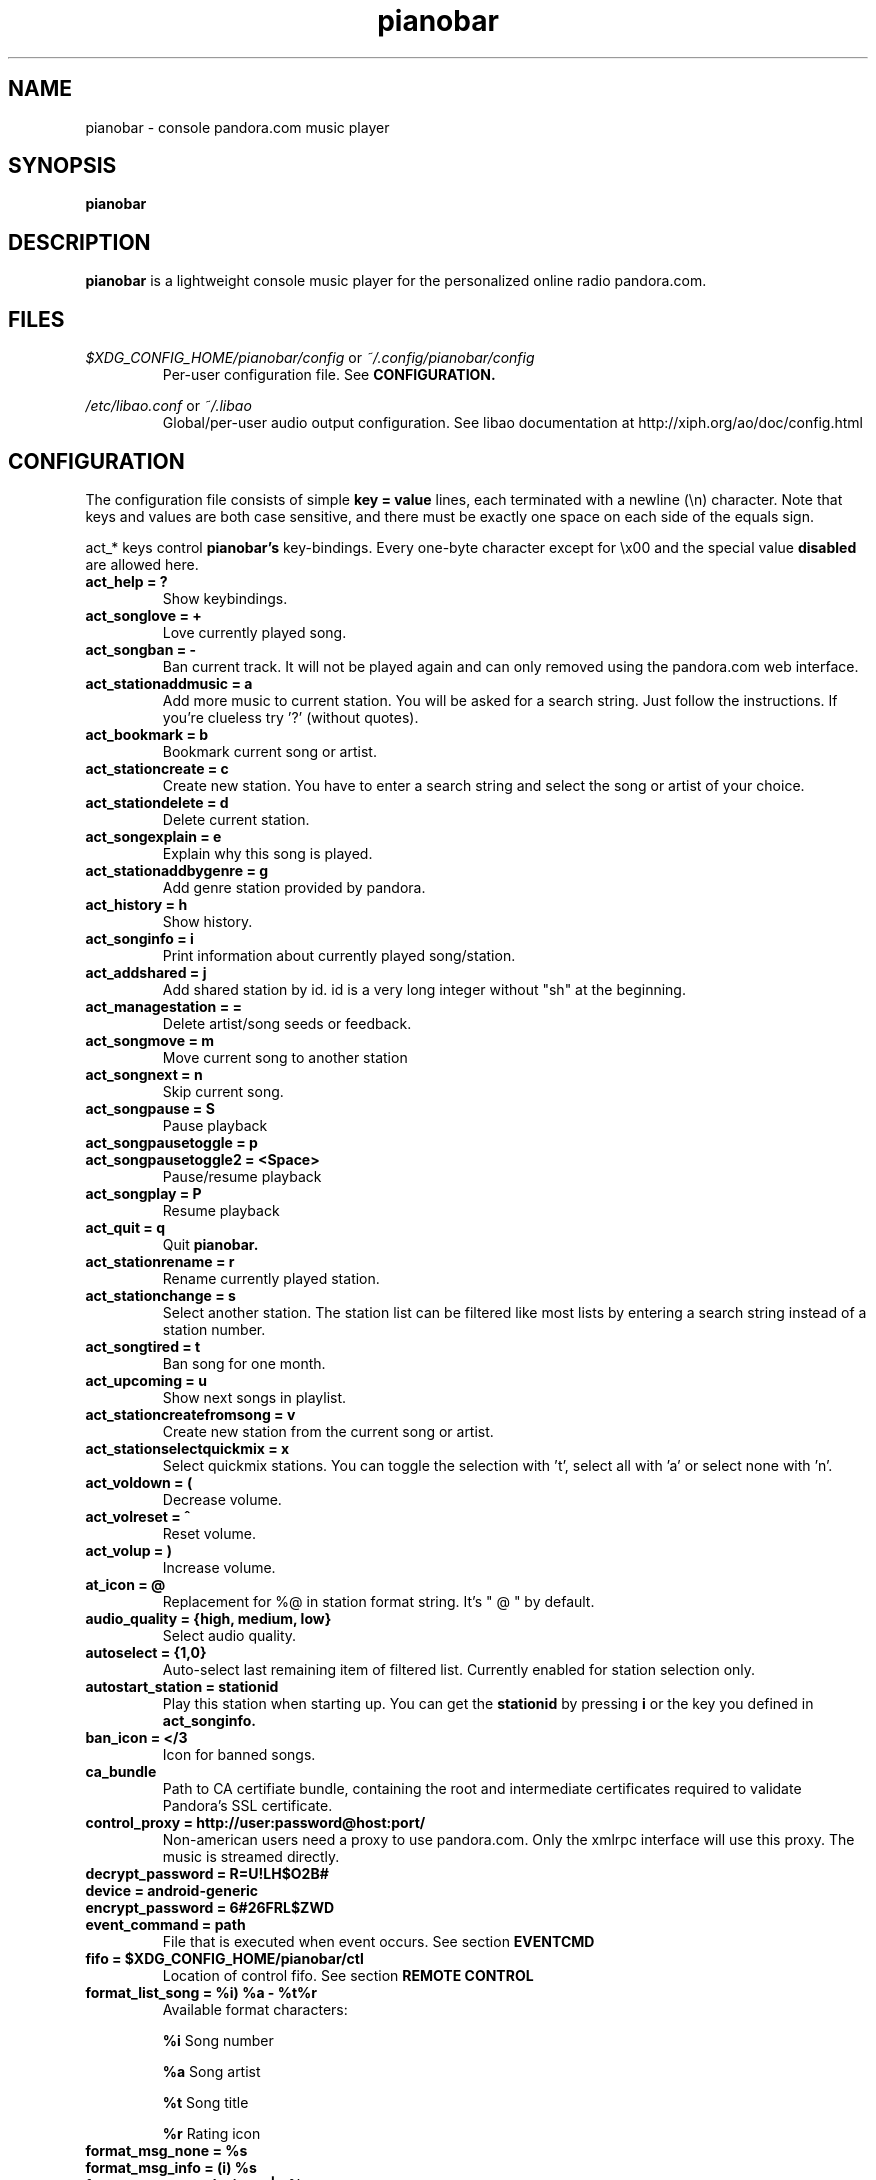 .\" Continuation line for .TP header.
.de TQ
.  br
.  ns
.  TP \\$1\" no doublequotes around argument!
..
.TH pianobar 1

.SH NAME
pianobar \- console pandora.com music player

.SH SYNOPSIS
.B pianobar

.SH DESCRIPTION
.B pianobar
is a lightweight console music player for the personalized online radio
pandora.com.

.SH FILES
.I $XDG_CONFIG_HOME/pianobar/config
or
.I ~/.config/pianobar/config
.RS
Per-user configuration file. See
.B CONFIGURATION.
.RE

.I /etc/libao.conf
or
.I ~/.libao
.RS
Global/per-user audio output configuration. See libao documentation at
http://xiph.org/ao/doc/config.html
.RE

.SH CONFIGURATION
The configuration file consists of simple
.B key = value
lines, each terminated with a newline (\\n) character. Note that keys and
values are both case sensitive, and there must be exactly one space on each
side of the equals sign.

act_* keys control 
.B pianobar's
key-bindings. Every one-byte character except for \\x00 and the
special value
.B disabled
are allowed here.

.TP
.B act_help = ?
Show keybindings.

.TP
.B act_songlove = +
Love currently played song.

.TP
.B act_songban = -
Ban current track. It will not be played again and can only removed using the
pandora.com web interface.

.TP
.B act_stationaddmusic = a
Add more music to current station. You will be asked for a search string. Just
follow the instructions. If you're clueless try '?' (without quotes).

.TP
.B act_bookmark = b
Bookmark current song or artist.

.TP
.B act_stationcreate = c
Create new station. You have to enter a search string and select the song or
artist of your choice.

.TP
.B act_stationdelete = d
Delete current station.

.TP
.B act_songexplain = e
Explain why this song is played.

.TP
.B act_stationaddbygenre = g
Add genre station provided by pandora.

.TP
.B act_history = h
Show history.

.TP
.B act_songinfo = i
Print information about currently played song/station.

.TP
.B act_addshared = j
Add shared station by id. id is a very long integer without "sh" at the
beginning.

.TP
.B act_managestation = =
Delete artist/song seeds or feedback.

.TP
.B act_songmove = m
Move current song to another station

.TP
.B act_songnext = n
Skip current song.

.TP
.B act_songpause = S
Pause playback

.TP
.B act_songpausetoggle = p
.TQ
.B act_songpausetoggle2 = <Space>
Pause/resume playback

.TP
.B act_songplay = P
Resume playback

.TP
.B act_quit = q
Quit
.B pianobar.

.TP
.B act_stationrename = r
Rename currently played station.

.TP
.B act_stationchange = s
Select another station. The station list can be filtered like most lists by
entering a search string instead of a station number.

.TP
.B act_songtired = t
Ban song for one month.

.TP
.B act_upcoming = u
Show next songs in playlist.

.TP
.B act_stationcreatefromsong = v
Create new station from the current song or artist.

.TP
.B act_stationselectquickmix = x
Select quickmix stations. You can toggle the selection with 't', select all
with 'a' or select none with 'n'.

.TP
.B act_voldown = (
Decrease volume.

.TP
.B act_volreset = ^
Reset volume.

.TP
.B act_volup = )
Increase volume.

.TP
.B at_icon =  @ 
Replacement for %@ in station format string. It's " @ " by default.

.TP
.B audio_quality = {high, medium, low}
Select audio quality.

.TP
.B autoselect = {1,0}
Auto-select last remaining item of filtered list. Currently enabled for station
selection only.

.TP
.B autostart_station = stationid
Play this station when starting up. You can get the
.B stationid
by pressing
.B i
or the key you defined in
.B act_songinfo.

.TP
.B ban_icon = </3
Icon for banned songs.

.TP
.B ca_bundle
Path to CA certifiate bundle, containing the root and intermediate certificates
required to validate Pandora’s SSL certificate.

.TP
.B control_proxy = http://user:password@host:port/
Non-american users need a proxy to use pandora.com. Only the xmlrpc interface
will use this proxy. The music is streamed directly.

.TP
.B decrypt_password = R=U!LH$O2B#

.TP
.B device = android-generic

.TP
.B encrypt_password = 6#26FRL$ZWD

.TP
.B event_command = path
File that is executed when event occurs. See section
.B EVENTCMD

.TP
.B fifo = $XDG_CONFIG_HOME/pianobar/ctl
Location of control fifo. See section
.B REMOTE CONTROL

.TP
.B format_list_song = %i) %a - %t%r
Available format characters:

.B %i
Song number

.B %a
Song artist

.B %t
Song title

.B %r
Rating icon

.TP
.B format_msg_none = %s
.TQ
.B format_msg_info = (i) %s
.TQ
.B format_msg_nowplaying = |>  %s
.TQ
.B format_msg_time = #   %s
.TQ
.B format_msg_err = /!\\\\ %s
.TQ
.B format_msg_question = [?] %s
.TQ
.B format_msg_list = \\t%s
Message format strings.
.B %s
is replaced with the actual message.

.TP
.B format_nowplaying_song = \[dq]%t\[dq] by \[dq]%a\[dq] on \[dq]%l\[dq]%r%@%s
Now playing song message format. Available format characters are:

.B %t
Song title

.B %a
Song artist

.B %l
Album name

.B %r
Rating icon (only love icon)

.B %@
.B at_icon
if station is quickmix, empty otherwise.

.B %s
Real station name if quickmix

.B %u
Song detail url

.TP
.B format_nowplaying_station = Station \[dq]%n\[dq] (%i)
Now playing station format. Available format characters are:

.B %n
Station name

.B %i
Station id

.TP
.B history = 5
Keep a history of the last n songs (5, by default). You can rate these songs.

.TP
.B love_icon = <3
Icon for loved songs.

.TP
.B max_player_errors = 5
Amount of song download errors in a row after pianobar stops playback.

.TP
.B partner_password = AC7IBG09A3DTSYM4R41UJWL07VLN8JI7

.TP
.B partner_user = android

.TP
.B password = plaintext_password
Your pandora.com password. Plain-text.

.TP
.B password_command = gpg --decrypt ~/password
Use output of command as password. This setting is overridden by specifying a
password with
.B password.

.TP
.B proxy = http://user:password@host:port/
Use a http proxy. Note that this setting overrides the http_proxy environment
variable. Only "Basic" http authentication is supported.

.TP
.B rpc_host = tuner.pandora.com

.TP
.B rpc_tls_port = 443

.TP
.B sort = {name_az, name_za, quickmix_01_name_az, quickmix_01_name_za, quickmix_10_name_az, quickmix_10_name_za}
Sort station list by name or type (is quickmix) and name. name_az for example
sorts by name from a to z, quickmix_01_name_za by type (quickmix at the
bottom) and name from z to a.

.TP
.B tls_fingerprint = D9980BA2CC0F97BB03822C6211EAEA4A06EEF427
Hex-encoded SHA1 fingerprint of Pandora's TLS certificate.

.TP
.B user = your@user.name
Your pandora.com username.

.TP
.B volume = 0
Initial volume correction in dB. Usually between -30 and +5.

.SH REMOTE CONTROL
.B pianobar
can be controlled through a fifo. You have to create it yourself by executing

 mkfifo ~/.config/pianobar/ctl

Adjust the path if you set up a $XDG_CONFIG_HOME or changed the fifo setting.
Afterwards you can write commands directly into the fifo. Example (next song):

 echo -n 'n' > ~/.config/pianobar/ctl

.B n
is the keybinding for "next song". If you customized your keybindings you have to use these characters to control
.B pianobar.
.I This behaviour may change in the future!

Another example:

 while true; do;
    nc -l -p 12345 -s localhost localhost > ~/.config/pianobar/ctl;
    sleep 1;
 done

 echo -ne 'n\\x1a' | nc -q 0 127.0.0.1 12345

.SH EVENTCMD

.B pianobar
can report certain "events" to an external application (see
.B CONFIGURATION
). This application is started with the event name as it's first argument. More
information like error code and description, was well as song information
related to the current event, is supplied through stdin.

Currently supported events are: artistbookmark, songban, songbookmark,
songexplain, songfinish, songlove, songmove, songshelf, songstart,
stationaddgenre, stationaddmusic, stationaddshared, stationcreate,
stationdelete, stationdeleteartistseed, stationdeletefeedback,
stationdeletesongseed, stationfetchinfo, stationfetchplaylist,
stationfetchgenre stationquickmixtoggle, stationrename, userlogin,
usergetstations

An example script can be found in the contrib/ directory of
.B pianobar's
source distribution.

.SH AUTHOR
Lars-Dominik Braun <lars@6xq.net>
